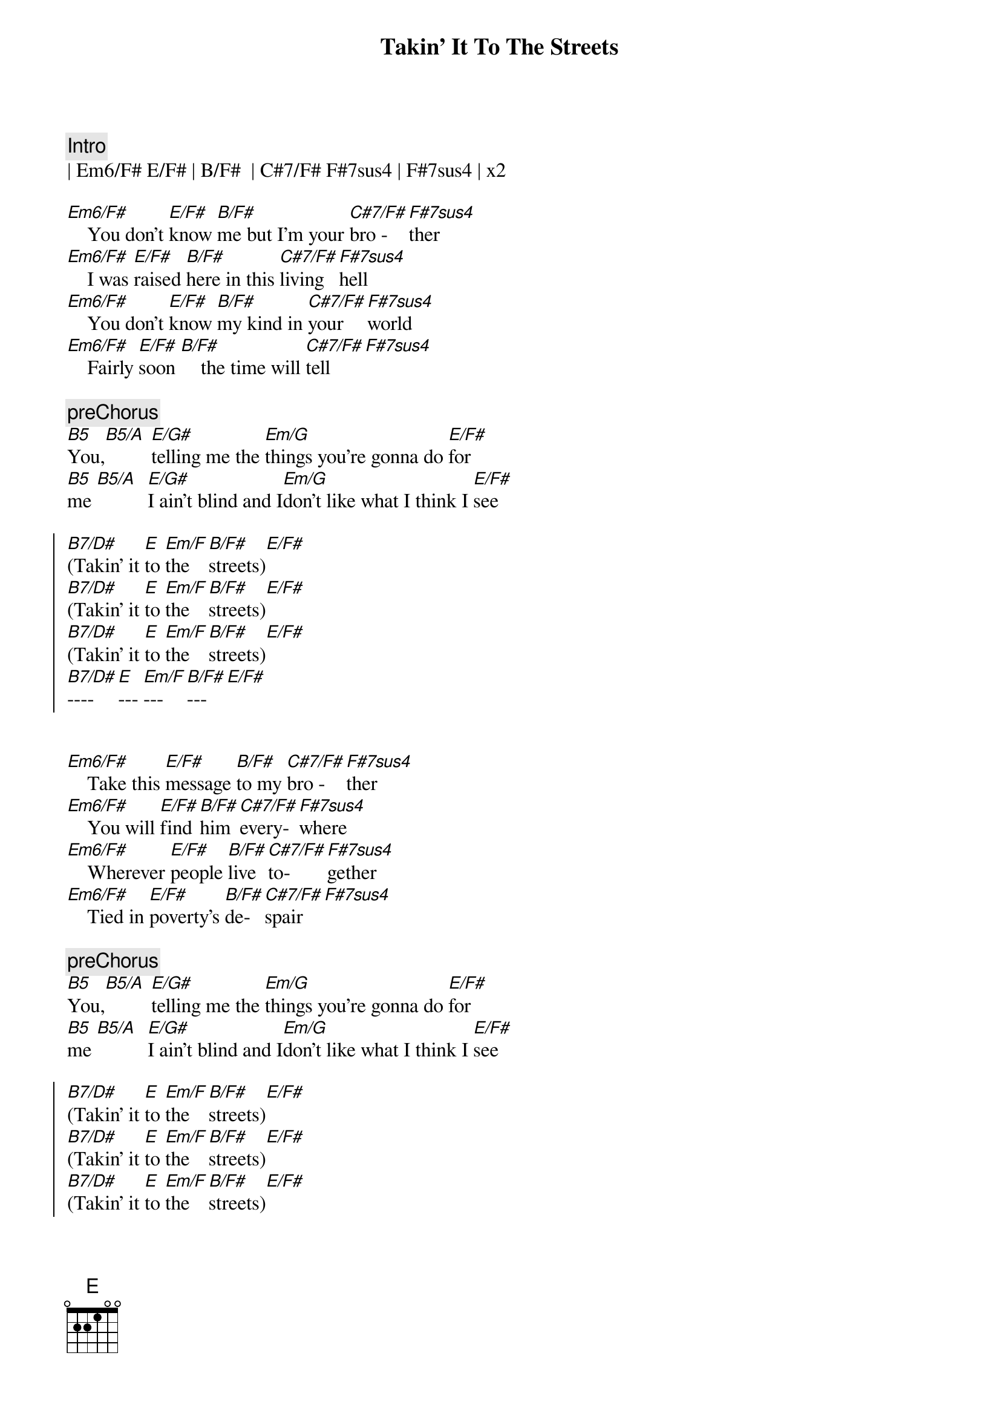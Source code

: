 {title: Takin' It To The Streets}
{artist: Doobie Brothers}
{key: B}

{c:Intro}
| Em6/F# E/F# | B/F#  | C#7/F# F#7sus4 | F#7sus4 | x2

{sov}
[Em6/F#]    You don't [E/F#]know [B/F#]me but I'm your [C#7/F#]bro - [F#7sus4]ther
[Em6/F#]    I was [E/F#]raised [B/F#]here in this [C#7/F#]living [F#7sus4]hell
[Em6/F#]    You don't [E/F#]know [B/F#]my kind in [C#7/F#]your  [F#7sus4]world
[Em6/F#]    Fairly [E/F#]soon [B/F#]    the time will [C#7/F#]tell[F#7sus4]
{eov}

{c:preChorus}
[B5]You,[B5/A] [E/G#]telling me the [Em/G]things you're gonna do [E/F#]for
[B5]me [B5/A]  [E/G#]I ain't blind and I[Em/G]don't like what I think I [E/F#]see

{soc}
[B7/D#](Takin' it [E]to [Em/F]the [B/F#]streets)[E/F#]
[B7/D#](Takin' it [E]to [Em/F]the [B/F#]streets)[E/F#]
[B7/D#](Takin' it [E]to [Em/F]the [B/F#]streets)[E/F#]
[B7/D#]---- [E]--- [Em/F]--- [B/F#]---[E/F#]

{eoc}

{sov}
[Em6/F#]    Take this [E/F#]message [B/F#]to my [C#7/F#]bro - [F#7sus4]ther
[Em6/F#]    You will [E/F#]find [B/F#]him [C#7/F#]every-[F#7sus4]where
[Em6/F#]    Wherever [E/F#]people [B/F#]live [C#7/F#]to-[F#7sus4]gether
[Em6/F#]    Tied in [E/F#]poverty's [B/F#]de-[C#7/F#]spair[F#7sus4]
{eov}

{c:preChorus}
[B5]You,[B5/A] [E/G#]telling me the [Em/G]things you're gonna do [E/F#]for
[B5]me [B5/A]  [E/G#]I ain't blind and I[Em/G]don't like what I think I [E/F#]see

{soc}
[B7/D#](Takin' it [E]to [Em/F]the [B/F#]streets)[E/F#]
[B7/D#](Takin' it [E]to [Em/F]the [B/F#]streets)[E/F#]
[B7/D#](Takin' it [E]to [Em/F]the [B/F#]streets)[E/F#]
[B7/D#](Takin' it [E]to [Em/F]the [B/F#]----)[E/F#]
{eoc}

{c:solo}
| Em6/F# E/F# | B/F#  | C#7/F# F#7sus4 | F#7sus4 | x4


{c:preChorus}
[B5]You,[B5/A] [E/G#]telling me the [Em/G]things you're gonna do [E/F#]for
[B5]me [B5/A]  [E/G#]I ain't blind and I[Em/G]don't like what I think I [E/F#]see

{c:Outro}
{soc}
[B7/D#](Takin' it [E]to [Em/F]the [B/F#]streets)[E/F#]
[B7/D#](Takin' it [E]to [Em/F]the [B/F#]streets)[E/F#]
[B7/D#](Takin' it [E]to [Em/F]the [B/F#]streets)[E/F#]
[B7/D#](Takin' it [E]to [Em/F]the [B/F#]streets)[E/F#] ( repeat )
{eoc}
